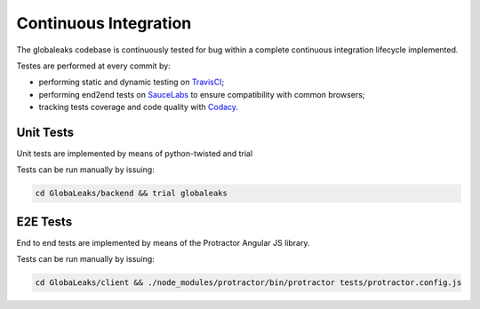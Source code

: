 ====================
Continuous Integration
====================
The globaleaks codebase is continuously tested for bug within a complete continuous integration lifecycle implemented.

Testes are performed at every commit by:

* performing static and dynamic testing on `TravisCI <https://travis-ci.org/github/globaleaks/GlobaLeaks>`_;
* performing end2end tests on `SauceLabs <https://saucelabs.com/u/globaleaks>`_ to ensure compatibility with common browsers;
* tracking tests coverage and code quality with `Codacy <https://app.codacy.com/manual/GlobaLeaks/GlobaLeaks>`_.

Unit Tests
==========
Unit tests are implemented by means of python-twisted and trial

Tests can be run manually by issuing:

.. code:: sh

  cd GlobaLeaks/backend && trial globaleaks

E2E Tests
=========
End to end tests are implemented by means of the Protractor Angular JS library.

Tests can be run manually by issuing:

.. code:: sh

  cd GlobaLeaks/client && ./node_modules/protractor/bin/protractor tests/protractor.config.js 
